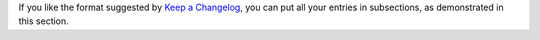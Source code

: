 If you like the format suggested by
`Keep a Changelog <http://keepachangelog.com>`_, you can put all your entries in
subsections, as demonstrated in this section.
